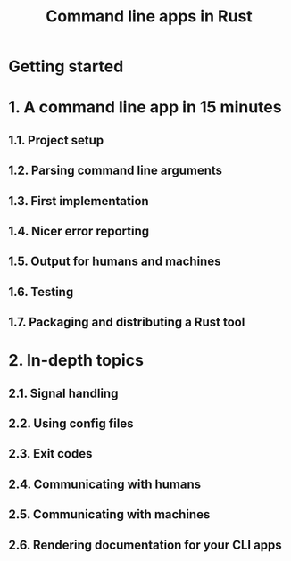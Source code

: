 #+TITLE: Command line apps in Rust
#+STARTUP: overview
#+STARTUP: entitiespretty

* Getting started
* 1. A command line app in 15 minutes
** 1.1. Project setup
** 1.2. Parsing command line arguments
** 1.3. First implementation
** 1.4. Nicer error reporting
** 1.5. Output for humans and machines
** 1.6. Testing
** 1.7. Packaging and distributing a Rust tool

* 2. In-depth topics
** 2.1. Signal handling
** 2.2. Using config files
** 2.3. Exit codes
** 2.4. Communicating with humans
** 2.5. Communicating with machines
** 2.6. Rendering documentation for your CLI apps
